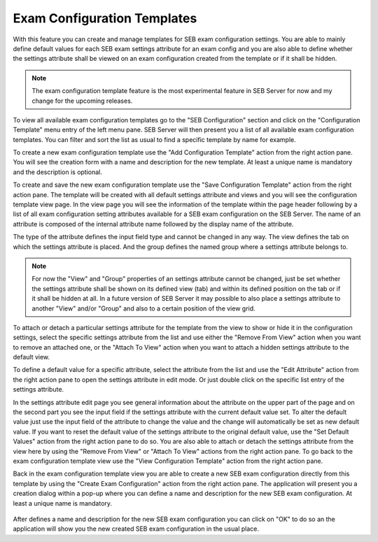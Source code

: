 .. _config-template-label:

Exam Configuration Templates
============================

With this feature you can create and manage templates for SEB exam configuration settings. You are able to mainly define default values for each SEB exam 
settings attribute for an exam config and you are also able to define whether the settings attribute shall be viewed on an exam configuration created from 
the template or if it shall be hidden.

.. note::
   The exam configuration template feature is the most experimental feature in SEB Server for now and my change for the upcoming releases.
   
To view all available exam configuration templates go to the "SEB Configuration" section and click on the "Configuration Template" menu entry of the 
left menu pane. SEB Server will then present you a list of all available exam configuration templates. You can filter and sort the list as usual to find
a specific template by name for example.

.. image:: images/config_templates/list.png
    :align: center
    :target: https://raw.githubusercontent.com/SafeExamBrowser/seb-server/master/docs/images/config_templates/list.png

To create a new exam configuration template use the "Add Configuration Template" action from the right action pane. You will see the creation form
with a name and description for the new template. At least a unique name is mandatory and the description is optional.

.. image:: images/config_templates/templateEdit.png
    :align: center
    :target: https://raw.githubusercontent.com/SafeExamBrowser/seb-server/master/docs/images/config_templates/templateEdit.png
    
To create and save the new exam configuration template use the "Save Configuration Template" action from the right action pane. The template will be
created with all default settings attribute and views and you will see the configuration template view page. In the view page you will see the information
of the template within the page header following by a list of all exam configuration setting attributes available for a SEB exam configuration on the 
SEB Server. The name of an attribute is composed of the internal attribute name followed by the display name of the attribute. 

.. image:: images/config_templates/templateView.png
    :align: center
    :target: https://raw.githubusercontent.com/SafeExamBrowser/seb-server/master/docs/images/config_templates/templateView.png

The type of the attribute defines the input field type and cannot be changed in any way. The view defines the tab on which the settings attribute is placed.
And the group defines the named group where a settings attribute belongs to. 

.. note::
    For now the "View" and "Group" properties of an settings attribute cannot be changed, just be set whether the settings attribute shall be shown
    on its defined view (tab) and within its defined position on the tab or if it shall be hidden at all.
    In a future version of SEB Server it may possible to also place a settings attribute to another "View" and/or "Group" and also to a certain position
    of the view grid.
    
To attach or detach a particular settings attribute for the template from the view to show or hide it in the configuration settings, select the specific
settings attribute from the list and use either the "Remove From View" action when you want to remove an attached one, 
or the "Attach To View" action when you want to attach a hidden settings attribute to the default view.

To define a default value for a specific attribute, select the attribute from the list and use the "Edit Attribute" action from the right action pane to open
the settings attribute in edit mode. Or just double click on the specific list entry of the settings attribute.

In the settings attribute edit page you see general information about the attribute on the upper part of the page and on the second part you see the
input field if the settings attribute with the current default value set. To alter the default value just use the input field of the attribute to change
the value and the change will automatically be set as new default value. If you want to reset the default value of the settings attribute to the original 
default value, use the "Set Default Values" action from the right action pane to do so. You are also able to attach or detach the settings attribute from 
the view here by using the "Remove From View" or "Attach To View" actions from the right action pane. To go back to the exam configuration template view
use the "View Configuration Template" action from the right action pane.

.. image:: images/config_templates/templateAttribute.png
    :align: center
    :target: https://raw.githubusercontent.com/SafeExamBrowser/seb-server/master/docs/images/config_templates/templateAttribute.png
    
Back in the exam configuration template view you are able to create a new SEB exam configuration directly from this template by using the "Create Exam Configuration"
action from the right action pane. The application will present you a creation dialog within a pop-up where you can define a name and description for the
new SEB exam configuration. At least a unique name is mandatory.

 .. image:: images/config_templates/createConfig.png
    :align: center
    :target: https://raw.githubusercontent.com/SafeExamBrowser/seb-server/master/docs/images/config_templates/createConfig.png
    
After defines a name and description for the new SEB exam configuration you can click on "OK" to do so an the application will show you the new created 
SEB exam configuration in the usual place.
